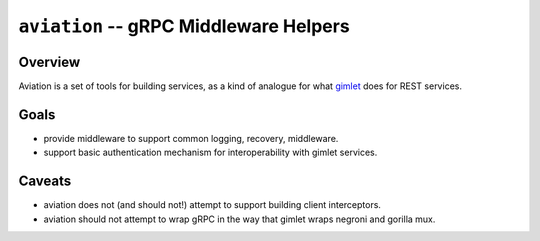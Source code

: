 =======================================
``aviation`` -- gRPC Middleware Helpers
=======================================

Overview
--------

Aviation is a set of tools for building services, as a kind of
analogue for what `gimlet <https://github.com/evergreen-ci/gimlet>`_
does for REST services.

Goals
-----

- provide middleware to support common logging, recovery, middleware.

- support basic authentication mechanism for interoperability with
  gimlet services.

Caveats
-------

- aviation does not (and should not!) attempt to support building
  client interceptors.

- aviation should not attempt to wrap gRPC in the way that gimlet
  wraps negroni and gorilla mux.
